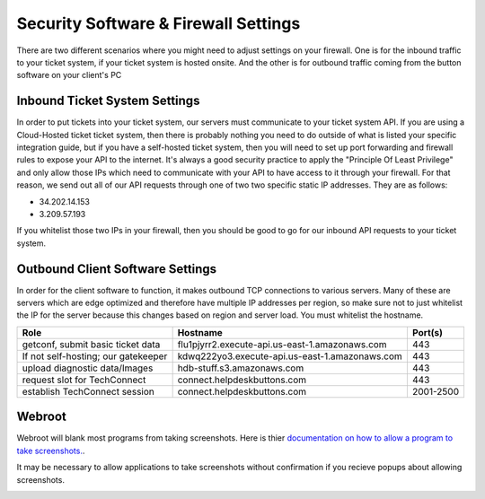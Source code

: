 Security Software & Firewall Settings
======================================

There are two different scenarios where you might need to adjust settings on your firewall. One is for the inbound traffic to your ticket system, if your ticket system is hosted onsite. And the other is for outbound traffic coming from the button software on your client's PC


Inbound Ticket System Settings
------------------------------

In order to put tickets into your ticket system, our servers must communicate to your ticket system API. If you are using a Cloud-Hosted ticket ticket system, then there is probably nothing you need to do outside of what is listed your specific integration guide, but if you have a self-hosted ticket system, then you will need to set up port forwarding and firewall rules to expose your API to the internet. It's always a good security practice to apply the "Principle Of Least Privilege" and only allow those IPs which need to communicate with your API to have access to it through your firewall. For that reason, we send out all of our API requests through one of two two specific static IP addresses. They are as follows:

- 34.202.14.153
- 3.209.57.193

If you whitelist those two IPs in your firewall, then you should be good to go for our inbound API requests to your ticket system.



Outbound Client Software Settings
---------------------------------

In order for the client software to function, it makes outbound TCP connections to various servers. Many of these are servers which are edge optimized and therefore have multiple IP addresses per region, so make sure not to just whitelist the IP for the server because this changes based on region and server load. You must whitelist the hostname.

+----------------------------------------+------------------------------------------------+-----------+
| Role                                   | Hostname                                       | Port(s)   |
+========================================+================================================+===========+
| getconf, submit basic ticket data      | flu1pjyrr2.execute-api.us-east-1.amazonaws.com | 443       |
+----------------------------------------+------------------------------------------------+-----------+
| If not self-hosting; our gatekeeper    | kdwq222yo3.execute-api.us-east-1.amazonaws.com | 443       |
+----------------------------------------+------------------------------------------------+-----------+
| upload diagnostic data/Images          | hdb-stuff.s3.amazonaws.com                     | 443       |
+----------------------------------------+------------------------------------------------+-----------+
| request slot for TechConnect           | connect.helpdeskbuttons.com                    | 443       |
+----------------------------------------+------------------------------------------------+-----------+
| establish TechConnect session          | connect.helpdeskbuttons.com                    | 2001-2500 |
+----------------------------------------+------------------------------------------------+-----------+


Webroot
--------

Webroot will blank most programs from taking screenshots. Here is thier `documentation on how to allow a program to take screenshots.
<https://docs.webroot.com/us/en/home/wsa_pc_userguide/wsa_pc_userguide.htm#UsingIdentityProtection/ManagingProtectedApplications.htm%3FTocPath%3DUsing%2520Identity%2520Protection%7C_____2/>`_.


It may be necessary to allow applications to take screenshots without confirmation if you recieve popups about allowing screenshots.

.. image:: images/1-webroot.png

.. image:: images/2-webroot.png

.. image:: images/3-webroot.png